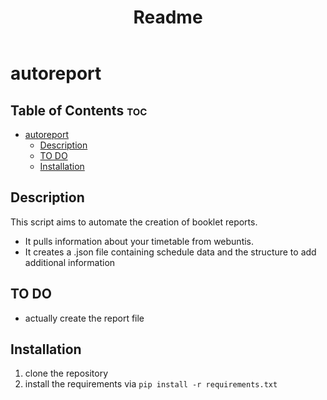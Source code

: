 #+TITLE: Readme
* autoreport
** Table of Contents :toc:
- [[#autoreport][autoreport]]
  - [[#description][Description]]
  - [[#to-do][TO DO]]
  - [[#installation][Installation]]

** Description
This script aims to automate the creation of booklet reports.

- It pulls information about your timetable from webuntis.
- It creates a .json file containing schedule data and the structure to add additional information

** TO DO
- actually create the report file
** Installation
1. clone the repository
2. install the requirements via =pip install -r requirements.txt=
